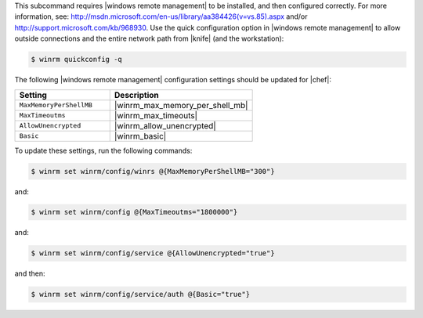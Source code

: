 .. The contents of this file are included in multiple topics.
.. This file describes a command or a sub-command for Knife.
.. This file should not be changed in a way that hinders its ability to appear in multiple documentation sets.

This subcommand requires |windows remote management| to be installed, and then configured correctly. For more information, see: http://msdn.microsoft.com/en-us/library/aa384426(v=vs.85).aspx and/or http://support.microsoft.com/kb/968930. Use the quick configuration option in |windows remote management| to allow outside connections and the entire network path from |knife| (and the workstation):

.. code-block:: bash

   $ winrm quickconfig -q

The following |windows remote management| configuration settings should be updated for |chef|:

.. list-table::
   :widths: 200 300
   :header-rows: 1

   * - Setting
     - Description
   * - ``MaxMemoryPerShellMB``
     - |winrm_max_memory_per_shell_mb|
   * - ``MaxTimeoutms``
     - |winrm_max_timeouts|
   * - ``AllowUnencrypted``
     - |winrm_allow_unencrypted|
   * - ``Basic``
     - |winrm_basic|

To update these settings, run the following commands:

.. code-block:: bash

   $ winrm set winrm/config/winrs @{MaxMemoryPerShellMB="300"}

and:

.. code-block:: bash

   $ winrm set winrm/config @{MaxTimeoutms="1800000"}

and:

.. code-block:: bash

   $ winrm set winrm/config/service @{AllowUnencrypted="true"}

and then:

.. code-block:: bash

   $ winrm set winrm/config/service/auth @{Basic="true"}

